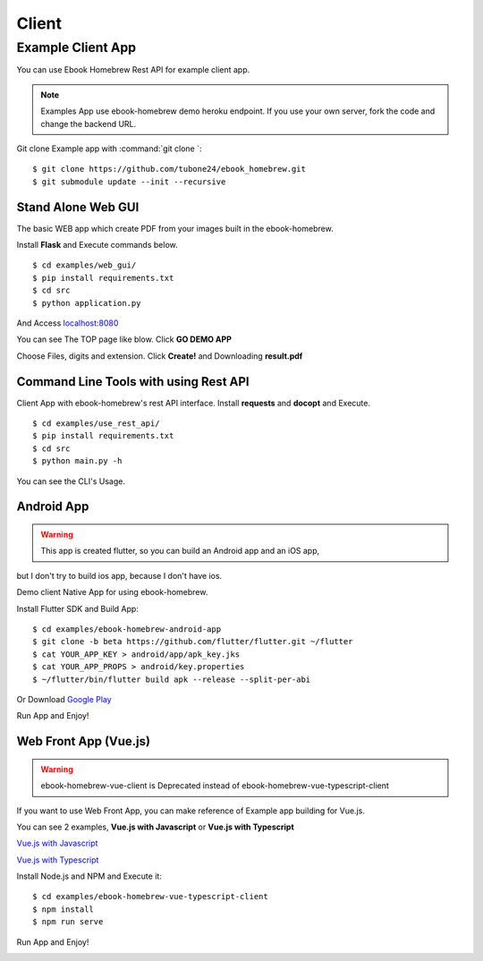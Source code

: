 Client
======

Example Client App
------------------

You can use Ebook Homebrew Rest API for example client app.

.. note::

    Examples App use ebook-homebrew demo heroku endpoint.
    If you use your own server, fork the code and change the backend URL.

Git clone Example app with :command:`git clone `::

    $ git clone https://github.com/tubone24/ebook_homebrew.git
    $ git submodule update --init --recursive


Stand Alone Web GUI
^^^^^^^^^^^^^^^^^^^

The basic WEB app which create PDF from your images built in the ebook-homebrew.

Install **Flask** and Execute commands below. ::

  $ cd examples/web_gui/
  $ pip install requirements.txt
  $ cd src
  $ python application.py

And Access `localhost:8080 <http://localhost:8080>`_

You can see The TOP page like blow. Click **GO DEMO APP**

.. image:: standalone-top.png

Choose Files, digits and extension. Click **Create!** and Downloading **result.pdf**

.. image:: standalone-choose-img.png

Command Line Tools with using Rest API
^^^^^^^^^^^^^^^^^^^^^^^^^^^^^^^^^^^^^^

Client App with ebook-homebrew's rest API interface.
Install **requests** and **docopt** and Execute. ::

  $ cd examples/use_rest_api/
  $ pip install requirements.txt
  $ cd src
  $ python main.py -h

You can see the CLI's Usage.

Android App
^^^^^^^^^^^

.. warning:: This app is created flutter, so you can build an Android app and an iOS app,
but I don't try to build ios app, because I don't have ios.

Demo client Native App for using ebook-homebrew.

Install Flutter SDK and Build App::

  $ cd examples/ebook-homebrew-android-app
  $ git clone -b beta https://github.com/flutter/flutter.git ~/flutter
  $ cat YOUR_APP_KEY > android/app/apk_key.jks
  $ cat YOUR_APP_PROPS > android/key.properties
  $ ~/flutter/bin/flutter build apk --release --split-per-abi

.. image:: https://dply.me/yv0jty/button/large
   :target: https://dply.me/yv0jty#install
   :alt: Try it on your device via DeployGate

Or Download `Google Play <https://play.google.com/store/apps/details?id=com.tubone.ebook_homebrew_flutter>`_

Run App and Enjoy!

.. image:: flutter-android.gif

Web Front App (Vue.js)
^^^^^^^^^^^^^^^^^^^^^^

.. warning:: ebook-homebrew-vue-client is Deprecated instead of ebook-homebrew-vue-typescript-client

If you want to use Web Front App, you can make reference of Example app building for Vue.js.

You can see 2 examples, **Vue.js with Javascript** or **Vue.js with Typescript**

`Vue.js with Javascript <https://github.com/tubone24/ebook-homebrew-vue-client>`_

`Vue.js with Typescript <https://github.com/tubone24/ebook-homebrew-vue-typescript-client>`_

Install Node.js and NPM and Execute it::

  $ cd examples/ebook-homebrew-vue-typescript-client
  $ npm install
  $ npm run serve

Run App and Enjoy!

.. image:: vue-sample.gif
